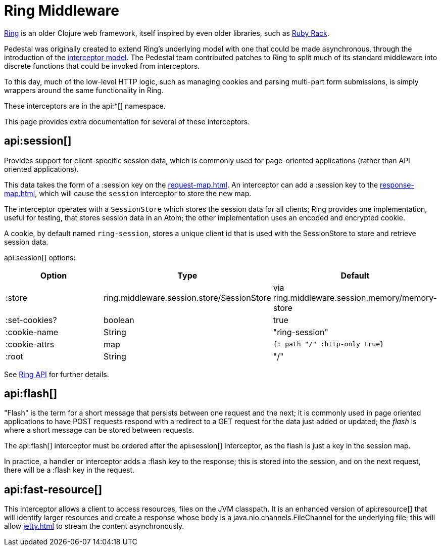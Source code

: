 = Ring Middleware
:default_api_ns: io.pedestal.http.ring-middlewares

link:https://github.com/ring-clojure/ring/[Ring]
is an older Clojure web framework, itself inspired by even older
libraries, such as link:https://github.com/rack/rack[Ruby Rack].

Pedestal was originally created to extend Ring's underlying model with one
that could be made asynchronous, through the introduction of the
xref:interceptors.adoc[interceptor model]. The Pedestal team
contributed patches to Ring to split much of its standard middleware
into discrete functions that could be invoked from interceptors.

To this day, much of the low-level HTTP logic, such as managing cookies and
parsing multi-part form submissions, is simply wrappers around the same functionality
in Ring.

These interceptors are in the api:*[] namespace.

This page provides extra documentation for several of these interceptors.

## api:session[]

Provides support for client-specific session data, which is commonly used for
page-oriented applications (rather than API oriented applications).

This data takes the form of a :session key on the
xref:request-map.adoc[].
An interceptor can add a :session key to the xref:response-map.adoc[],
which will cause the `session` interceptor to store the new map.

The interceptor operates with a `SessionStore` which stores the
session data for all clients; Ring provides one implementation, useful for testing,
that stores session data in an Atom; the other implementation uses an
encoded and encrypted cookie.

A cookie, by default named `ring-session`, stores a unique client id that is used
with the SessionStore to store and retrieve session data.

api:session[] options:

|===
|Option |Type | Default

| :store
| ring.middleware.session.store/SessionStore
| via ring.middleware.session.memory/memory-store

| :set-cookies?
| boolean
| true

| :cookie-name
| String
| "ring-session"

| :cookie-attrs
| map
| `{: path "/" :http-only true}`

| :root
| String
| "/"

|===

See link:https://ring-clojure.github.io/ring/ring.middleware.session.html#var-wrap-session[Ring API]
for further details.

== api:flash[]

"Flash" is the term for a short message that persists between one request and the next;
it is commonly used in page oriented applications to have POST requests respond with
a redirect to a GET request for the data just added or updated; the _flash_ is where
a short message can be stored between requests.

The api:flash[] interceptor must be ordered after the api:session[] interceptor, as the flash is just a key in the session map.

In practice, a handler or interceptor adds a :flash key to the response; this is stored into the session, and on the next request, there will be a :flash key in the request.

== api:fast-resource[]

This interceptor allows a client to access resources, files on the JVM classpath.
It is an enhanced version of api:resource[] that will identify larger resources
and create a response whose body is a java.nio.channels.FileChannel for the underlying
file; this will allow xref:jetty.adoc[] to stream the content asynchronously.
